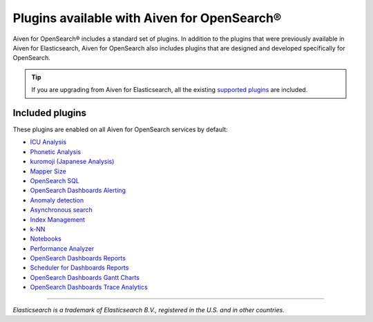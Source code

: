 Plugins available with Aiven for OpenSearch®
============================================

Aiven for OpenSearch® includes a standard set of plugins. In addition to the plugins that were previously available in Aiven for Elasticsearch, Aiven for OpenSearch also includes plugins that are designed and developed specifically for OpenSearch.

.. tip::

    If you 
    are upgrading from Aiven for Elasticsearch, all the existing `supported 
    plugins <https://help.aiven.io/en/articles/511872-elasticsearch-plugins>`__
    are included. 

Included plugins
----------------

These plugins are enabled on all Aiven for OpenSearch services by default:

* `ICU Analysis <https://www.elastic.co/guide/en/elasticsearch/plugins/current/analysis-icu.html>`_
* `Phonetic Analysis <https://www.elastic.co/guide/en/elasticsearch/plugins/current/analysis-phonetic.html>`_
* `kuromoji (Japanese Analysis) <https://www.elastic.co/guide/en/elasticsearch/plugins/current/analysis-kuromoji.html>`_
* `Mapper Size <https://www.elastic.co/guide/en/elasticsearch/plugins/current/mapper-size.html>`_
* `OpenSearch SQL <https://opensearch.org/docs/latest/search-plugins/sql/index/>`_
* `OpenSearch Dashboards Alerting <https://opensearch.org/docs/latest/monitoring-plugins/alerting/index/>`_
* `Anomaly detection <https://opensearch.org/docs/monitoring-plugins/ad/index/>`__
* `Asynchronous search <https://opensearch.org/docs/search-plugins/async/index/>`__
* `Index Management <https://opensearch.org/docs/im-plugin/index/>`__
* `k-NN <https://opensearch.org/docs/search-plugins/knn/index/>`__
* `Notebooks <https://opensearch.org/docs/dashboards/notebooks/>`__
* `Performance Analyzer <https://opensearch.org/docs/monitoring-plugins/pa/index/>`__
* `OpenSearch Dashboards Reports <https://github.com/opensearch-project/dashboards-reports>`__
* `Scheduler for Dashboards Reports <https://github.com/opensearch-project/dashboards-reports>`__
* `OpenSearch Dashboards Gantt Charts <https://opensearch.org/docs/latest/dashboards/gantt/>`__
* `OpenSearch Dashboards Trace Analytics <https://opensearch.org/docs/latest/monitoring-plugins/trace/index/>`__


------

*Elasticsearch is a trademark of Elasticsearch B.V., registered in the U.S. and in other countries.*
